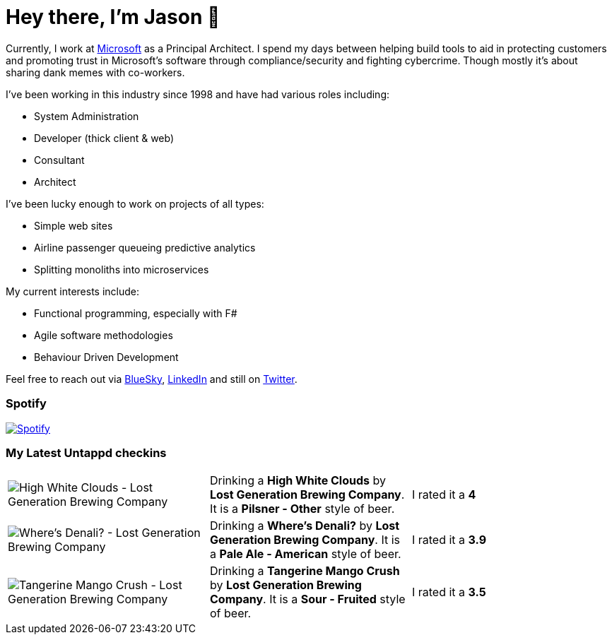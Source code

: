 ﻿# Hey there, I'm Jason 👋

Currently, I work at https://microsoft.com[Microsoft] as a Principal Architect. I spend my days between helping build tools to aid in protecting customers and promoting trust in Microsoft's software through compliance/security and fighting cybercrime. Though mostly it's about sharing dank memes with co-workers. 

I've been working in this industry since 1998 and have had various roles including:

- System Administration
- Developer (thick client & web)
- Consultant
- Architect

I've been lucky enough to work on projects of all types:

- Simple web sites
- Airline passenger queueing predictive analytics
- Splitting monoliths into microservices

My current interests include:

- Functional programming, especially with F#
- Agile software methodologies
- Behaviour Driven Development

Feel free to reach out via https://bsky.app/profile/jtucker.bsky.social[BlueSky], https://www.linkedin.com/in/jatucke/[LinkedIn] and still on https://twitter.com/jtucker[Twitter]. 

### Spotify

image:https://spotify-github-profile.kittinanx.com/api/view?uid=soulposition&cover_image=true&theme=compact&show_offline=false&background_color=121212&interchange=false["Spotify",link="https://open.spotify.com/user/soulposition"]

### My Latest Untappd checkins

|====
// untappd beer
| image:https://via.placeholder.com/200?text=Missing+Beer+Image[High White Clouds - Lost Generation Brewing Company] | Drinking a *High White Clouds* by *Lost Generation Brewing Company*. It is a *Pilsner - Other* style of beer. | I rated it a *4*
| image:https://images.untp.beer/crop?width=200&height=200&stripmeta=true&url=https://untappd.s3.amazonaws.com/photos/2025_04_11/41acca31f364428feed7459cbc387dc1_c_1469833452_raw.jpg[Where's Denali? - Lost Generation Brewing Company] | Drinking a *Where's Denali?* by *Lost Generation Brewing Company*. It is a *Pale Ale - American* style of beer. | I rated it a *3.9*
| image:https://images.untp.beer/crop?width=200&height=200&stripmeta=true&url=https://untappd.s3.amazonaws.com/photos/2025_04_11/e62b93a91556fd773065194c69b5d72c_c_1469833320_raw.jpg[Tangerine Mango Crush - Lost Generation Brewing Company] | Drinking a *Tangerine Mango Crush* by *Lost Generation Brewing Company*. It is a *Sour - Fruited* style of beer. | I rated it a *3.5*
// untappd end
